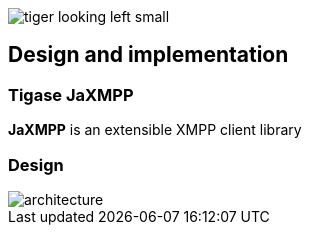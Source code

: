 image::images/tiger-looking-left-small.png[]

[[ACS_DesignAndImplementation]]
== Design and implementation

=== Tigase JaXMPP

*JaXMPP* is an extensible XMPP client library

=== Design

image::images/architecture.png[]


